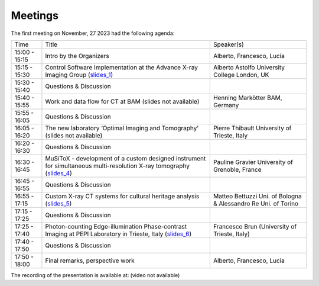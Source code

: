 ========
Meetings
========

The first meeting on November, 27 2023 had the following agenda:

.. _slides_1: https://anl.box.com/s/5zzhtndhsgxnc2u3y37br7lworp42ymi
.. _slides_2: https://app.globus.org/file-manager?origin_id=9f00a780-4aee-42a7-b7f4-6a2773c8da30&origin_path=%2Ftomo_00031%2F
.. _slides_3: https://app.globus.org/file-manager?origin_id=9f00a780-4aee-42a7-b7f4-6a2773c8da30&origin_path=%2Ftomo_00031%2F
.. _slides_4: https://anl.box.com/s/ot8lnn5au9t7cnyo6mhb1rldxuc9lj55
.. _slides_5: https://anl.box.com/s/ifho0wu6q9br668ijyypns679wcrwb0a
.. _slides_6: https://anl.box.com/s/wpuwagzp5w6qs9f566q8fn3xrn27t2h2

.. _video_link: https://app.globus.org/file-manager?origin_id=9f00a780-4aee-42a7-b7f4-6a2773c8da30&origin_path=%2Ftomo_00031%2F


+---------------+---------------------------------------------------------------------------------------------------------------------+-----------------------------------------------------------------+
| Time          | Title                                                                                                               | Speaker(s)                                                      |
+---------------+---------------------------------------------------------------------------------------------------------------------+-----------------------------------------------------------------+
| 15:00 - 15:15 | Intro by the Organizers                                                                                             | Alberto, Francesco, Lucia                                       |
+---------------+---------------------------------------------------------------------------------------------------------------------+-----------------------------------------------------------------+
| 15:15 - 15:30 | Control Software Implementation at the Advance X-ray Imaging Group (slides_1_)                                      | Alberto Astolfo  University College London, UK                  |
+---------------+---------------------------------------------------------------------------------------------------------------------+-----------------------------------------------------------------+
| 15:30 - 15:40 | Questions & Discussion                                                                                              |                                                                 |
+---------------+---------------------------------------------------------------------------------------------------------------------+-----------------------------------------------------------------+
| 15:40 - 15:55 | Work and data flow for CT at BAM (slides not available)                                                             | Henning Markötter BAM, Germany                                  |
+---------------+---------------------------------------------------------------------------------------------------------------------+-----------------------------------------------------------------+
| 15:55 - 16:05 | Questions & Discussion                                                                                              |                                                                 |
+---------------+---------------------------------------------------------------------------------------------------------------------+-----------------------------------------------------------------+
| 16:05 - 16:20 | The new laboratory ‘Optimal Imaging and Tomography’ (slides not available)                                          | Pierre Thibault University of Trieste, Italy                    |
+---------------+---------------------------------------------------------------------------------------------------------------------+-----------------------------------------------------------------+
| 16:20 - 16:30 | Questions & Discussion                                                                                              |                                                                 |
+---------------+---------------------------------------------------------------------------------------------------------------------+-----------------------------------------------------------------+
| 16:30 - 16:45 | MuSiToX - development of a custom designed instrument for simultaneous multi-resolution X-ray tomography (slides_4_)| Pauline Gravier University of Grenoble, France                  |
+---------------+---------------------------------------------------------------------------------------------------------------------+-----------------------------------------------------------------+
| 16:45 - 16:55 | Questions & Discussion                                                                                              |                                                                 |
+---------------+---------------------------------------------------------------------------------------------------------------------+-----------------------------------------------------------------+
| 16:55 - 17:15 | Custom X-ray CT systems for cultural heritage analysis (slides_5_)                                                  | Matteo Bettuzzi Uni. of Bologna & Alessandro Re Uni. of Torino  |
+---------------+---------------------------------------------------------------------------------------------------------------------+-----------------------------------------------------------------+
| 17:15 - 17:25 | Questions & Discussion                                                                                              |                                                                 |
+---------------+---------------------------------------------------------------------------------------------------------------------+-----------------------------------------------------------------+
| 17:25 - 17:40 | Photon-counting Edge-illumination Phase-contrast Imaging at PEPI Laboratory in Trieste, Italy (slides_6_)           | Francesco Brun  (University of Trieste, Italy)                  |
+---------------+---------------------------------------------------------------------------------------------------------------------+-----------------------------------------------------------------+
| 17:40 - 17:50 | Questions & Discussion                                                                                              |                                                                 |
+---------------+---------------------------------------------------------------------------------------------------------------------+-----------------------------------------------------------------+
| 17:50 - 18:00 | Final remarks, perspective work                                                                                     | Alberto, Francesco, Lucia                                       |
+---------------+---------------------------------------------------------------------------------------------------------------------+-----------------------------------------------------------------+

The recording of the presentation is available at: (video not available)